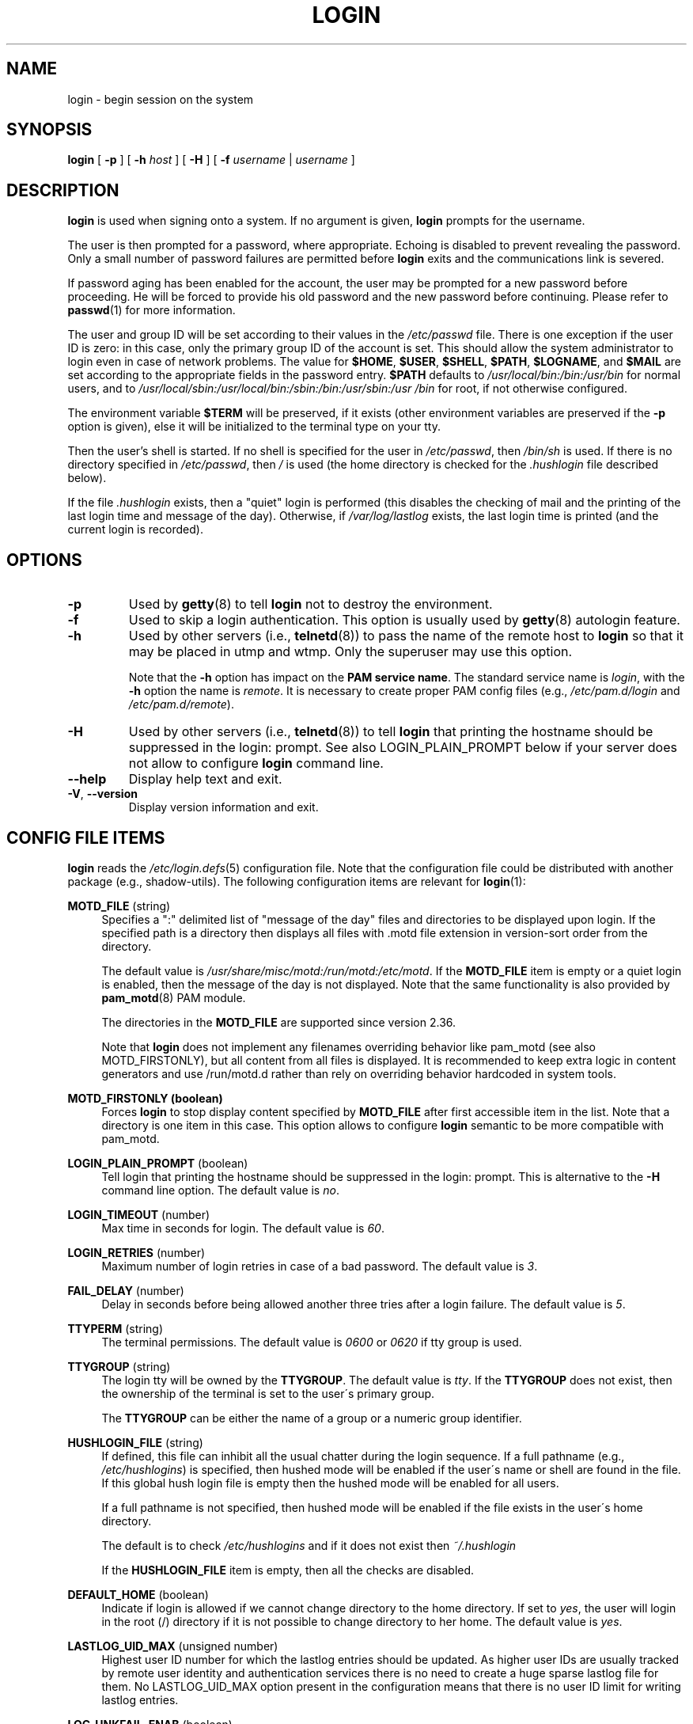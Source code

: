 .\" Copyright 1993 Rickard E. Faith (faith@cs.unc.edu)
.\" May be distributed under the GNU General Public License
.TH LOGIN "1" "June 2012" "util-linux" "User Commands"
.SH NAME
login \- begin session on the system
.SH SYNOPSIS
.B login
[
.B \-p
] [
.B \-h
.I host
] [
.B \-H
] [
.B \-f
.I username
|
.I username
]
.SH DESCRIPTION
.B login
is used when signing onto a system.  If no argument is given,
.B login
prompts for the username.
.PP
The user is then prompted for a password, where appropriate.  Echoing
is disabled to prevent revealing the password.  Only a small number
of password failures are permitted before
.B login
exits and the communications link is severed.
.PP
If password aging has been enabled for the account, the user may be
prompted for a new password before proceeding.  He will be forced to
provide his old password and the new password before continuing.
Please refer to
.BR passwd (1)
for more information.
.PP
The user and group ID will be set according to their values in the
.I /etc/passwd
file.  There is one exception if the user ID is zero: in this case,
only the primary group ID of the account is set.  This should allow
the system administrator to login even in case of network problems.
The value for
.BR $HOME ,
.BR $USER ,
.BR $SHELL ,
.BR $PATH ,
.BR $LOGNAME ,
and
.B $MAIL
are set according to the appropriate fields in the password entry.
.B $PATH
defaults to
.I /usr\:/local\:/bin:\:/bin:\:/usr\:/bin
for normal users, and to
.I /usr\:/local\:/sbin:\:/usr\:/local\:/bin:\:/sbin:\:/bin:\:/usr\:/sbin:\:/usr\:/bin
for root, if not otherwise configured.
.P
The environment variable
.B $TERM
will be preserved, if it exists (other environment variables are
preserved if the
.B \-p
option is given), else it will be initialized to the terminal type on your tty.
.PP
Then the user's shell is started.  If no shell is specified for the
user in
.IR /etc\:/passwd ,
then
.I /bin\:/sh
is used.  If there is no directory specified in
.IR /etc\:/passwd ,
then
.I /
is used (the home directory is checked for the
.I .hushlogin
file described below).
.PP
If the file
.I .hushlogin
exists, then a "quiet" login is performed (this disables the checking
of mail and the printing of the last login time and message of the
day).  Otherwise, if
.I /var\:/log\:/lastlog
exists, the last login time is printed (and the current login is
recorded).
.SH OPTIONS
.TP
.B \-p
Used by
.BR getty (8)
to tell
.B login
not to destroy the environment.
.TP
.B \-f
Used to skip a login authentication.  This option is usually
used by
.BR getty (8)
autologin feature.
.TP
.B \-h
Used by other servers (i.e.,
.BR telnetd (8))
to pass the name of the remote host to
.B login
so that it may be placed in utmp and wtmp.  Only the superuser may
use this option.
.IP
Note that the
.B \-h
option has impact on the
.B PAM service
.BR name .
The standard service name is
.IR login ,
with the
.B \-h
option the name is
.IR remote .
It is necessary to create proper PAM config files (e.g.,
.I /etc\:/pam.d\:/login
and
.IR /etc\:/pam.d\:/remote ).
.TP
.B \-H
Used by other servers (i.e.,
.BR telnetd (8))
to tell
.B login
that printing the hostname should be suppressed in the login: prompt.
See also LOGIN_PLAIN_PROMPT below if your server does not allow to configure
.B login
command line.
.TP
\fB\-\-help\fR
Display help text and exit.
.TP
\fB\-V\fR, \fB\-\-version\fR
Display version information and exit.
.SH CONFIG FILE ITEMS
.B login
reads the
.IR /etc\:/login.defs (5)
configuration file.  Note that the configuration file could be
distributed with another package (e.g., shadow-utils).  The following
configuration items are relevant for
.BR login (1):
.PP
.B MOTD_FILE
(string)
.RS 4
Specifies a ":" delimited list of "message of the day" files and directories
to be displayed upon login.  If the specified path is a directory then displays
all files with .motd file extension in version-sort order from the directory.
.PP
The default value is
.IR "/usr/share/misc/motd:/run/motd:/etc/motd" .
If the
.B MOTD_FILE
item is empty or a quiet login is enabled, then the message of the day
is not displayed.  Note that the same functionality is also provided
by
.BR pam_motd (8)
PAM module.
.PP
The directories in the
.B MOTD_FILE
are supported since version 2.36.
.PP
Note that
.B login
does not implement any filenames overriding behavior like pam_motd
(see also MOTD_FIRSTONLY), but all content from all files is displayed.  It is
recommended to keep extra logic in content generators and use /run/motd.d rather
than rely on overriding behavior hardcoded in system tools.
.RE
.PP
.B MOTD_FIRSTONLY (boolean)
.RS 4
Forces
.B login
to stop display content specified by
.B MOTD_FILE
after first accessible item in the list.  Note that a directory is one item in this case.
This option allows to configure
.B login
semantic to be more compatible with pam_motd.
.RE
.PP
.B LOGIN_PLAIN_PROMPT
(boolean)
.RS 4
Tell login that printing the hostname should be suppressed in the login:
prompt.  This is alternative to the \fB\-H\fR command line option.  The default
value is
.IR no .
.RE
.PP
.B LOGIN_TIMEOUT
(number)
.RS 4
Max time in seconds for login.  The default value is
.IR 60 .
.RE
.PP
.B LOGIN_RETRIES
(number)
.RS 4
Maximum number of login retries in case of a bad password.  The default
value is
.IR 3 .
.RE
.PP
.B FAIL_DELAY
(number)
.RS 4
Delay in seconds before being allowed another three tries after a
login failure.  The default value is
.IR 5 .
.RE
.PP
.B TTYPERM
(string)
.RS 4
The terminal permissions.  The default value is
.I 0600
or
.I 0620
if tty group is used.
.RE
.PP
.B TTYGROUP
(string)
.RS 4
The login tty will be owned by the
.BR TTYGROUP .
The default value is
.IR tty .
If the
.B TTYGROUP
does not exist, then the ownership of the terminal is set to the
user\'s primary group.
.PP
The
.B TTYGROUP
can be either the name of a group or a numeric group identifier.
.RE
.PP
.B HUSHLOGIN_FILE
(string)
.RS 4
If defined, this file can inhibit all the usual chatter during the
login sequence.  If a full pathname (e.g.,
.IR /etc\:/hushlogins )
is specified, then hushed mode will be enabled if the user\'s name or
shell are found in the file.  If this global hush login file is empty
then the hushed mode will be enabled for all users.
.PP
If a full pathname is not specified, then hushed mode will be enabled
if the file exists in the user\'s home directory.
.PP
The default is to check
.I /etc\:/hushlogins
and if it does not exist then
.I ~/.hushlogin
.PP
If the
.B HUSHLOGIN_FILE
item is empty, then all the checks are disabled.
.RE
.PP
.B DEFAULT_HOME
(boolean)
.RS 4
Indicate if login is allowed if we cannot change directory to the
home directory.  If set to
.IR yes ,
the user will login in the root (/) directory if it is not possible
to change directory to her home.  The default value is
.IR yes .
.RE
.PP
.B LASTLOG_UID_MAX
(unsigned number)
.RS 4
Highest user ID number for which the lastlog entries should be
updated.  As higher user IDs are usually tracked by remote user
identity and authentication services there is no need to create
a huge sparse lastlog file for them.  No LASTLOG_UID_MAX option
present in the configuration means that there is no user ID limit
for writing lastlog entries.
.RE
.PP
.B LOG_UNKFAIL_ENAB
(boolean)
.RS 4
Enable display of unknown usernames when login failures are recorded.
The default value is
.IR no .
.PP
Note that logging unknown usernames may be a security issue if a
user enters her password instead of her login name.
.RE
.PP
.B ENV_PATH
(string)
.RS 4
If set, it will be used to define the PATH environment variable when
a regular user logs in.  The default value is
.I /usr\:/local\:/bin:\:/bin:\:/usr\:/bin
.RE
.PP
.B ENV_ROOTPATH
(string)
.br
.B ENV_SUPATH
(string)
.RS 4
If set, it will be used to define the PATH environment variable when
the superuser logs in.  ENV_ROOTPATH takes precedence.  The default value is
.I /usr\:/local\:/sbin:\:/usr\:/local\:/bin:\:/sbin:\:/bin:\:/usr\:/sbin:\:/usr\:/bin
.RE
.SH FILES
.nf
.I /var/run/utmp
.I /var/log/wtmp
.I /var/log/lastlog
.I /var/spool/mail/*
.I /etc/motd
.I /etc/passwd
.I /etc/nologin
.I /etc/pam.d/login
.I /etc/pam.d/remote
.I /etc/hushlogins
.I .hushlogin
.fi
.SH BUGS
The undocumented BSD
.B \-r
option is not supported.  This may be required by some
.BR rlogind (8)
programs.
.PP
A recursive login, as used to be possible in the good old days, no
longer works; for most purposes
.BR su (1)
is a satisfactory substitute.  Indeed, for security reasons, login
does a vhangup() system call to remove any possible listening
processes on the tty.  This is to avoid password sniffing.  If one
uses the command
.BR login ,
then the surrounding shell gets killed by vhangup() because it's no
longer the true owner of the tty.  This can be avoided by using
.B exec login
in a top-level shell or xterm.
.SH AUTHORS
Derived from BSD login 5.40 (5/9/89) by
.MT glad@\:daimi.\:dk
Michael Glad
.ME
for HP-UX
.br
Ported to Linux 0.12:
.MT poe@\:daimi.\:aau.\:dk
Peter Orbaek
.ME
.br
Rewritten to a PAM-only version by
.MT kzak@\:redhat.\:com
Karel Zak
.ME
.SH SEE ALSO
.BR mail (1),
.BR passwd (1),
.BR passwd (5),
.BR utmp (5),
.BR environ (7),
.BR getty (8),
.BR init (8),
.BR lastlog (8)
.BR shutdown (8)
.SH AVAILABILITY
The login command is part of the util-linux package and is
available from
.UR https://\:www.kernel.org\:/pub\:/linux\:/utils\:/util-linux/
Linux Kernel Archive
.UE .
